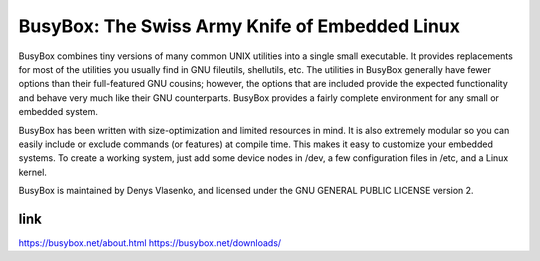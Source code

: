 BusyBox: The Swiss Army Knife of Embedded Linux
===============================================
BusyBox combines tiny versions of many common UNIX utilities into a single small
executable. It provides replacements for most of the utilities you usually find
in GNU fileutils, shellutils, etc. The utilities in BusyBox generally have fewer
options than their full-featured GNU cousins; however, the options that are
included provide the expected functionality and behave very much like their GNU
counterparts. BusyBox provides a fairly complete environment for any small or
embedded system.

BusyBox has been written with size-optimization and limited resources in mind.
It is also extremely modular so you can easily include or exclude commands (or
features) at compile time. This makes it easy to customize your embedded
systems. To create a working system, just add some device nodes in /dev, a few
configuration files in /etc, and a Linux kernel.

BusyBox is maintained by Denys Vlasenko, and licensed under the GNU GENERAL
PUBLIC LICENSE version 2.

link
----
https://busybox.net/about.html
https://busybox.net/downloads/

